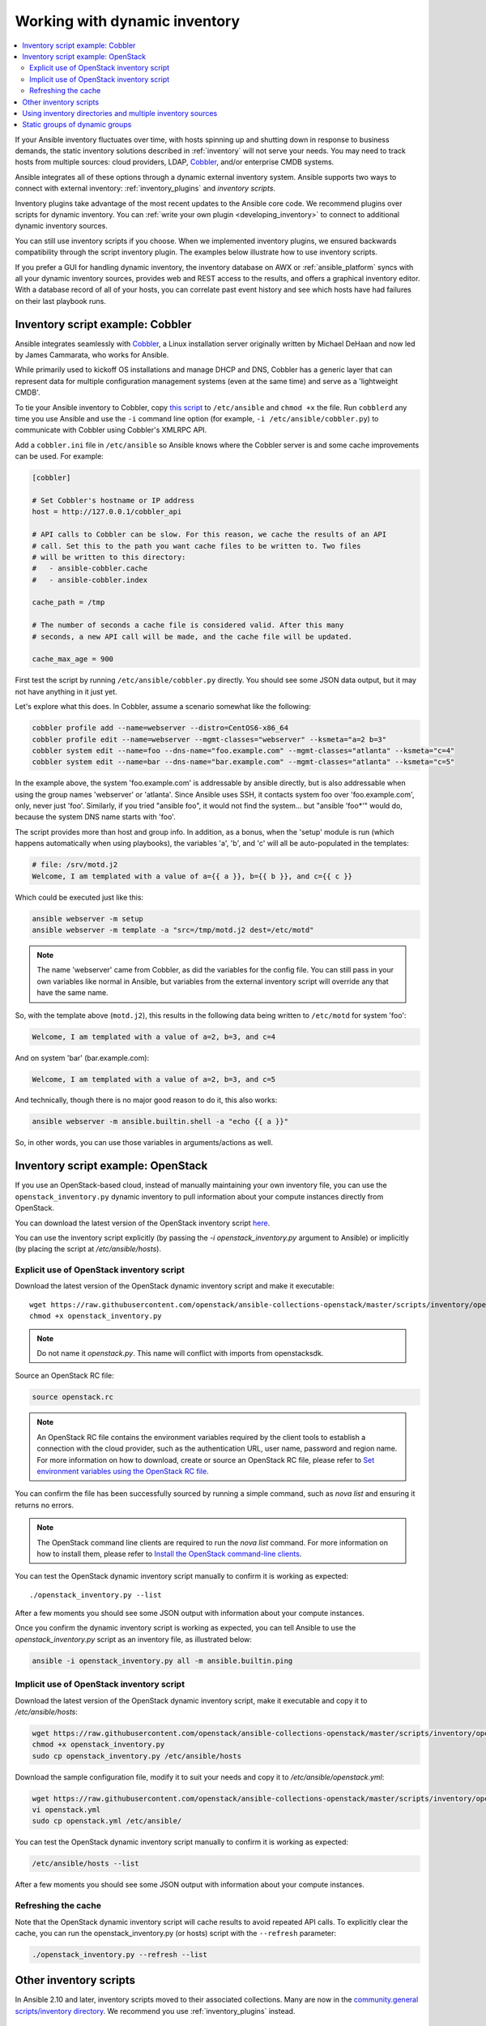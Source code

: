 .. _intro_dynamic_inventory:
.. _dynamic_inventory:

******************************
Working with dynamic inventory
******************************

.. contents::
   :local:

If your Ansible inventory fluctuates over time, with hosts spinning up and shutting down in response to business demands, the static inventory solutions described in :ref:`inventory` will not serve your needs. You may need to track hosts from multiple sources: cloud providers, LDAP, `Cobbler <https://cobbler.github.io>`_, and/or enterprise CMDB systems.

Ansible integrates all of these options through a dynamic external inventory system. Ansible supports two ways to connect with external inventory:  :ref:`inventory_plugins` and `inventory scripts`.

Inventory plugins take advantage of the most recent updates to the Ansible core code. We recommend plugins over scripts for dynamic inventory. You can :ref:`write your own plugin <developing_inventory>` to connect to additional dynamic inventory sources.

You can still use inventory scripts if you choose. When we implemented inventory plugins, we ensured backwards compatibility through the script inventory plugin. The examples below illustrate how to use inventory scripts.

If you prefer a GUI for handling dynamic inventory, the inventory database on AWX or :ref:`ansible_platform` syncs with all your dynamic inventory sources, provides web and REST access to the results, and offers a graphical inventory editor. With a database record of all of your hosts, you can correlate past event history and see which hosts have had failures on their last playbook runs.

.. _cobbler_example:

Inventory script example: Cobbler
=================================

Ansible integrates seamlessly with `Cobbler <https://cobbler.github.io>`_, a Linux installation server originally written by Michael DeHaan and now led by James Cammarata, who works for Ansible.

While primarily used to kickoff OS installations and manage DHCP and DNS, Cobbler has a generic
layer that can represent data for multiple configuration management systems (even at the same time) and serve as a 'lightweight CMDB'.

To tie your Ansible inventory to Cobbler, copy `this script <https://raw.githubusercontent.com/ansible-community/contrib-scripts/main/inventory/cobbler.py>`_ to ``/etc/ansible`` and ``chmod +x`` the file. Run ``cobblerd`` any time you use Ansible and use the ``-i`` command line option (for example, ``-i /etc/ansible/cobbler.py``) to communicate with Cobbler using Cobbler's XMLRPC API.

Add a ``cobbler.ini`` file in ``/etc/ansible`` so Ansible knows where the Cobbler server is and some cache improvements can be used. For example:

.. code-block:: text

    [cobbler]

    # Set Cobbler's hostname or IP address
    host = http://127.0.0.1/cobbler_api

    # API calls to Cobbler can be slow. For this reason, we cache the results of an API
    # call. Set this to the path you want cache files to be written to. Two files
    # will be written to this directory:
    #   - ansible-cobbler.cache
    #   - ansible-cobbler.index

    cache_path = /tmp

    # The number of seconds a cache file is considered valid. After this many
    # seconds, a new API call will be made, and the cache file will be updated.

    cache_max_age = 900


First test the script by running ``/etc/ansible/cobbler.py`` directly. You should see some JSON data output, but it may not have anything in it just yet.

Let's explore what this does.  In Cobbler, assume a scenario somewhat like the following:

.. code-block:: bash

    cobbler profile add --name=webserver --distro=CentOS6-x86_64
    cobbler profile edit --name=webserver --mgmt-classes="webserver" --ksmeta="a=2 b=3"
    cobbler system edit --name=foo --dns-name="foo.example.com" --mgmt-classes="atlanta" --ksmeta="c=4"
    cobbler system edit --name=bar --dns-name="bar.example.com" --mgmt-classes="atlanta" --ksmeta="c=5"

In the example above, the system 'foo.example.com' is addressable by ansible directly, but is also addressable when using the group names 'webserver' or 'atlanta'. Since Ansible uses SSH, it contacts system foo over 'foo.example.com', only, never just 'foo'. Similarly, if you tried "ansible foo", it would not find the system... but "ansible 'foo*'" would do, because the system DNS name starts with 'foo'.

The script provides more than host and group info. In addition, as a bonus, when the 'setup' module is run (which happens automatically when using playbooks), the variables 'a', 'b', and 'c' will all be auto-populated in the templates:

.. code-block:: text

    # file: /srv/motd.j2
    Welcome, I am templated with a value of a={{ a }}, b={{ b }}, and c={{ c }}

Which could be executed just like this:

.. code-block:: bash

    ansible webserver -m setup
    ansible webserver -m template -a "src=/tmp/motd.j2 dest=/etc/motd"

.. note::
   The name 'webserver' came from Cobbler, as did the variables for
   the config file.  You can still pass in your own variables like
   normal in Ansible, but variables from the external inventory script
   will override any that have the same name.

So, with the template above (``motd.j2``), this results in the following data being written to ``/etc/motd`` for system 'foo':

.. code-block:: text

    Welcome, I am templated with a value of a=2, b=3, and c=4

And on system 'bar' (bar.example.com):

.. code-block:: text

    Welcome, I am templated with a value of a=2, b=3, and c=5

And technically, though there is no major good reason to do it, this also works:

.. code-block:: bash

    ansible webserver -m ansible.builtin.shell -a "echo {{ a }}"

So, in other words, you can use those variables in arguments/actions as well.

.. _openstack_example:

Inventory script example: OpenStack
===================================

If you use an OpenStack-based cloud, instead of manually maintaining your own inventory file, you can use the ``openstack_inventory.py`` dynamic inventory to pull information about your compute instances directly from OpenStack.

You can download the latest version of the OpenStack inventory script `here <https://raw.githubusercontent.com/openstack/ansible-collections-openstack/master/scripts/inventory/openstack_inventory.py>`_.

You can use the inventory script explicitly (by passing the `-i openstack_inventory.py` argument to Ansible) or implicitly (by placing the script at `/etc/ansible/hosts`).

Explicit use of OpenStack inventory script
------------------------------------------

Download the latest version of the OpenStack dynamic inventory script and make it executable::

    wget https://raw.githubusercontent.com/openstack/ansible-collections-openstack/master/scripts/inventory/openstack_inventory.py
    chmod +x openstack_inventory.py

.. note::
    Do not name it `openstack.py`. This name will conflict with imports from openstacksdk.

Source an OpenStack RC file:

.. code-block:: bash

    source openstack.rc

.. note::

    An OpenStack RC file contains the environment variables required by the client tools to establish a connection with the cloud provider, such as the authentication URL, user name, password and region name. For more information on how to download, create or source an OpenStack RC file, please refer to `Set environment variables using the OpenStack RC file <https://docs.openstack.org/user-guide/common/cli_set_environment_variables_using_openstack_rc.html>`_.

You can confirm the file has been successfully sourced by running a simple command, such as `nova list` and ensuring it returns no errors.

.. note::

    The OpenStack command line clients are required to run the `nova list` command. For more information on how to install them, please refer to `Install the OpenStack command-line clients <https://docs.openstack.org/user-guide/common/cli_install_openstack_command_line_clients.html>`_.

You can test the OpenStack dynamic inventory script manually to confirm it is working as expected::

    ./openstack_inventory.py --list

After a few moments you should see some JSON output with information about your compute instances.

Once you confirm the dynamic inventory script is working as expected, you can tell Ansible to use the `openstack_inventory.py` script as an inventory file, as illustrated below:

.. code-block:: bash

    ansible -i openstack_inventory.py all -m ansible.builtin.ping

Implicit use of OpenStack inventory script
------------------------------------------

Download the latest version of the OpenStack dynamic inventory script, make it executable and copy it to `/etc/ansible/hosts`:

.. code-block:: bash

    wget https://raw.githubusercontent.com/openstack/ansible-collections-openstack/master/scripts/inventory/openstack_inventory.py
    chmod +x openstack_inventory.py
    sudo cp openstack_inventory.py /etc/ansible/hosts

Download the sample configuration file, modify it to suit your needs and copy it to `/etc/ansible/openstack.yml`:

.. code-block:: bash

    wget https://raw.githubusercontent.com/openstack/ansible-collections-openstack/master/scripts/inventory/openstack.yml
    vi openstack.yml
    sudo cp openstack.yml /etc/ansible/

You can test the OpenStack dynamic inventory script manually to confirm it is working as expected:

.. code-block:: bash

    /etc/ansible/hosts --list

After a few moments you should see some JSON output with information about your compute instances.

Refreshing the cache
--------------------

Note that the OpenStack dynamic inventory script will cache results to avoid repeated API calls. To explicitly clear the cache, you can run the openstack_inventory.py (or hosts) script with the ``--refresh`` parameter:

.. code-block:: bash

    ./openstack_inventory.py --refresh --list

.. _other_inventory_scripts:

Other inventory scripts
=======================

In Ansible 2.10 and later, inventory scripts moved to their associated collections. Many are now in the `community.general scripts/inventory directory <https://github.com/ansible-collections/community.general/tree/main/scripts/inventory>`_. We recommend you use :ref:`inventory_plugins` instead.

.. _using_multiple_sources:

Using inventory directories and multiple inventory sources
==========================================================

If the location given to ``-i`` in Ansible is a directory (or as so configured in ``ansible.cfg``), Ansible can use multiple inventory sources
at the same time.  When doing so, it is possible to mix both dynamic and statically managed inventory sources in the same ansible run. Instant
hybrid cloud!

In an inventory directory, executable files are treated as dynamic inventory sources and most other files as static sources. Files which end with any of the following are ignored:

.. code-block:: text

    ~, .orig, .bak, .ini, .cfg, .retry, .pyc, .pyo

You can replace this list with your own selection by configuring an ``inventory_ignore_extensions`` list in ``ansible.cfg``, or setting the :envvar:`ANSIBLE_INVENTORY_IGNORE` environment variable. The value in either case must be a comma-separated list of patterns, as shown above.

Any ``group_vars`` and ``host_vars`` subdirectories in an inventory directory are interpreted as expected, making inventory directories a powerful way to organize different sets of configurations. See :ref:`using_multiple_inventory_sources` for more information.

.. _static_groups_of_dynamic:

Static groups of dynamic groups
===============================

When defining groups of groups in the static inventory file, the child groups
must also be defined in the static inventory file, otherwise ansible returns an
error. If you want to define a static group of dynamic child groups, define
the dynamic groups as empty in the static inventory file. For example:

.. code-block:: text

    [tag_Name_staging_foo]

    [tag_Name_staging_bar]

    [staging:children]
    tag_Name_staging_foo
    tag_Name_staging_bar


.. seealso::

   :ref:`intro_inventory`
       All about static inventory files
   `Mailing List <https://groups.google.com/group/ansible-project>`_
       Questions? Help? Ideas?  Stop by the list on Google Groups
   :ref:`communication_irc`
       How to join Ansible chat channels
